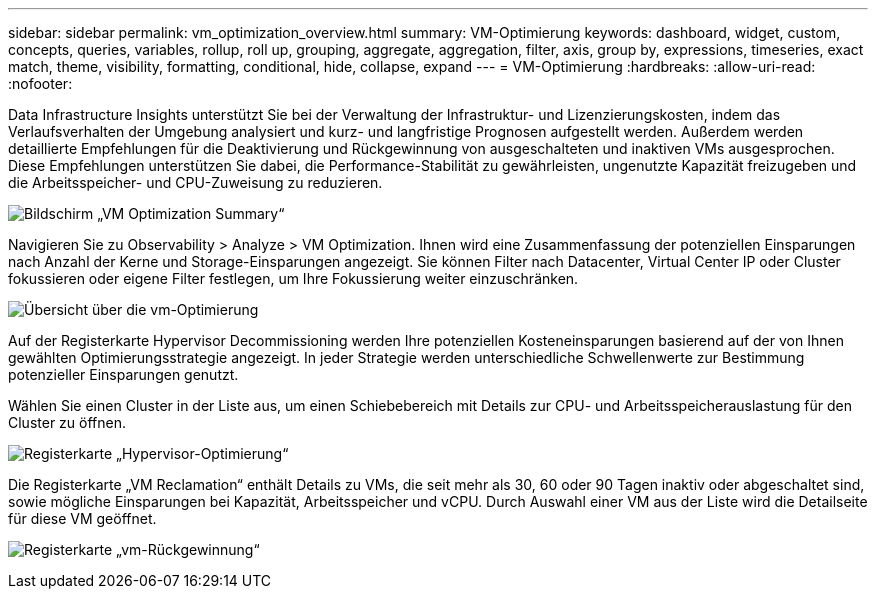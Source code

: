 ---
sidebar: sidebar 
permalink: vm_optimization_overview.html 
summary: VM-Optimierung 
keywords: dashboard, widget, custom, concepts, queries, variables, rollup, roll up, grouping, aggregate, aggregation, filter, axis, group by, expressions, timeseries, exact match, theme, visibility, formatting, conditional, hide, collapse, expand 
---
= VM-Optimierung
:hardbreaks:
:allow-uri-read: 
:nofooter: 


[role="lead"]
Data Infrastructure Insights unterstützt Sie bei der Verwaltung der Infrastruktur- und Lizenzierungskosten, indem das Verlaufsverhalten der Umgebung analysiert und kurz- und langfristige Prognosen aufgestellt werden. Außerdem werden detaillierte Empfehlungen für die Deaktivierung und Rückgewinnung von ausgeschalteten und inaktiven VMs ausgesprochen. Diese Empfehlungen unterstützen Sie dabei, die Performance-Stabilität zu gewährleisten, ungenutzte Kapazität freizugeben und die Arbeitsspeicher- und CPU-Zuweisung zu reduzieren.

image:vm_optimization_summary.png["Bildschirm „VM Optimization Summary“"]

Navigieren Sie zu Observability > Analyze > VM Optimization. Ihnen wird eine Zusammenfassung der potenziellen Einsparungen nach Anzahl der Kerne und Storage-Einsparungen angezeigt. Sie können Filter nach Datacenter, Virtual Center IP oder Cluster fokussieren oder eigene Filter festlegen, um Ihre Fokussierung weiter einzuschränken.

image:vm_optimization_overview.png["Übersicht über die vm-Optimierung"]

Auf der Registerkarte Hypervisor Decommissioning werden Ihre potenziellen Kosteneinsparungen basierend auf der von Ihnen gewählten Optimierungsstrategie angezeigt. In jeder Strategie werden unterschiedliche Schwellenwerte zur Bestimmung potenzieller Einsparungen genutzt.

Wählen Sie einen Cluster in der Liste aus, um einen Schiebebereich mit Details zur CPU- und Arbeitsspeicherauslastung für den Cluster zu öffnen.

image:vm_optimization_hypervisor_decommissioning_tab.png["Registerkarte „Hypervisor-Optimierung“"]

Die Registerkarte „VM Reclamation“ enthält Details zu VMs, die seit mehr als 30, 60 oder 90 Tagen inaktiv oder abgeschaltet sind, sowie mögliche Einsparungen bei Kapazität, Arbeitsspeicher und vCPU. Durch Auswahl einer VM aus der Liste wird die Detailseite für diese VM geöffnet.

image:vm_optimization_reclamation_tab.png["Registerkarte „vm-Rückgewinnung“"]
